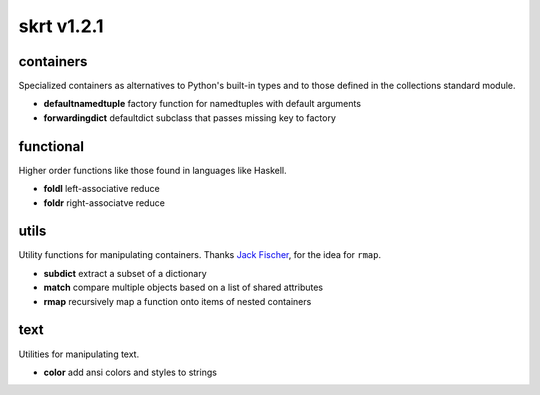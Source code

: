 skrt v1.2.1
=============

containers
----------
Specialized containers as alternatives to Python's built-in types and to those
defined in the collections standard module.

* **defaultnamedtuple**  factory function for namedtuples with default arguments
* **forwardingdict**     defaultdict subclass that passes missing key to factory


functional
----------
Higher order functions like those found in languages like Haskell.

* **foldl**  left-associative reduce
* **foldr**  right-associatve reduce

utils
-----
Utility functions for manipulating containers.
Thanks `Jack Fischer
<https://www.github.com/jackfischer/>`_, for the idea for ``rmap``.

* **subdict**  extract a subset of a dictionary
* **match**    compare multiple objects based on a list of shared attributes
* **rmap**     recursively map a function onto items of nested containers

text
----
Utilities for manipulating text.

* **color**    add ansi colors and styles to strings
